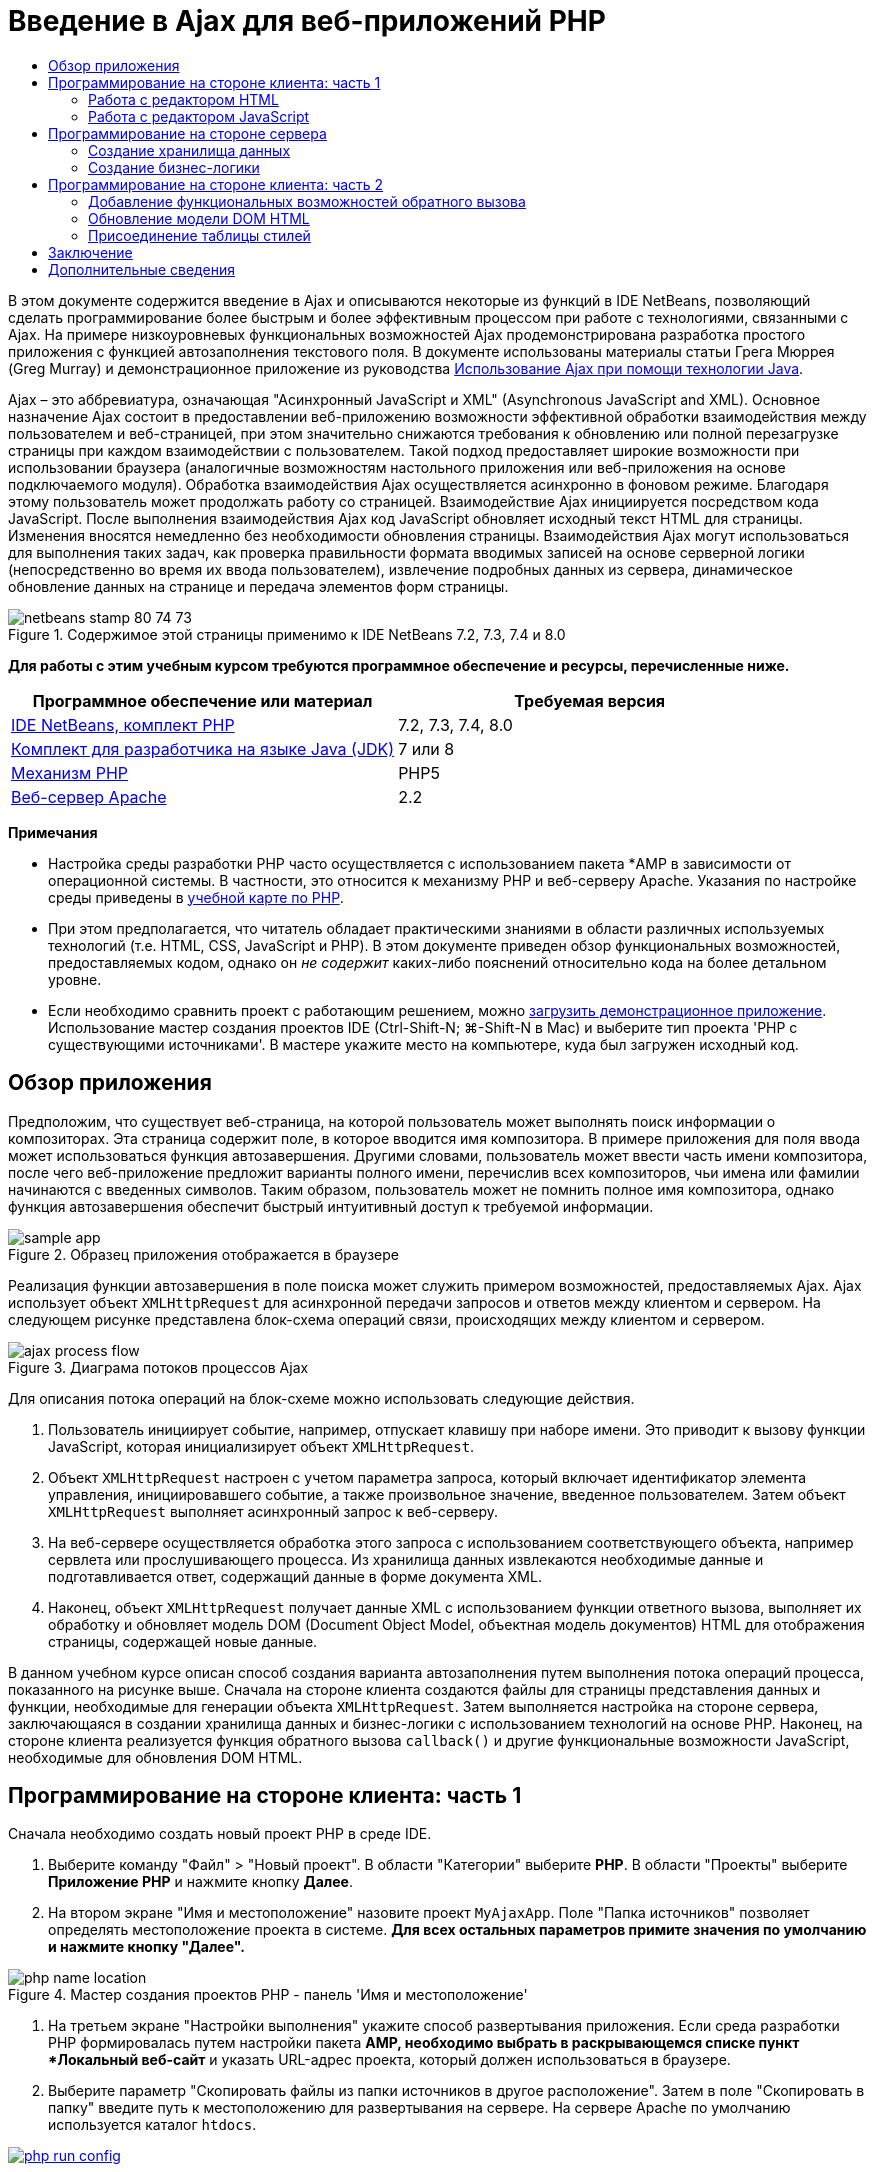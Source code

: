 // 
//     Licensed to the Apache Software Foundation (ASF) under one
//     or more contributor license agreements.  See the NOTICE file
//     distributed with this work for additional information
//     regarding copyright ownership.  The ASF licenses this file
//     to you under the Apache License, Version 2.0 (the
//     "License"); you may not use this file except in compliance
//     with the License.  You may obtain a copy of the License at
// 
//       http://www.apache.org/licenses/LICENSE-2.0
// 
//     Unless required by applicable law or agreed to in writing,
//     software distributed under the License is distributed on an
//     "AS IS" BASIS, WITHOUT WARRANTIES OR CONDITIONS OF ANY
//     KIND, either express or implied.  See the License for the
//     specific language governing permissions and limitations
//     under the License.
//

= Введение в Ajax для веб-приложений PHP
:jbake-type: tutorial
:jbake-tags: tutorials 
:jbake-status: published
:icons: font
:syntax: true
:source-highlighter: pygments
:toc: left
:toc-title:
:description: Введение в Ajax для веб-приложений PHP - Apache NetBeans
:keywords: Apache NetBeans, Tutorials, Введение в Ajax для веб-приложений PHP

В этом документе содержится введение в Ajax и описываются некоторые из функций в IDE NetBeans, позволяющий сделать программирование более быстрым и более эффективным процессом при работе с технологиями, связанными с Ajax. На примере низкоуровневых функциональных возможностей Ajax продемонстрирована разработка простого приложения с функцией автозаполнения текстового поля. В документе использованы материалы статьи Грега Мюррея (Greg Murray) и демонстрационное приложение из руководства link:http://weblogs.java.net/blog/gmurray71/archive/2005/12/using_ajax_with_1.html[+Использование Ajax при помощи технологии Java+].

Ajax – это аббревиатура, означающая "Асинхронный JavaScript и XML" (Asynchronous JavaScript and XML). Основное назначение Ajax состоит в предоставлении веб-приложению возможности эффективной обработки взаимодействия между пользователем и веб-страницей, при этом значительно снижаются требования к обновлению или полной перезагрузке страницы при каждом взаимодействии с пользователем. Такой подход предоставляет широкие возможности при использовании браузера (аналогичные возможностям настольного приложения или веб-приложения на основе подключаемого модуля). Обработка взаимодействия Ajax осуществляется асинхронно в фоновом режиме. Благодаря этому пользователь может продолжать работу со страницей. Взаимодействие Ajax инициируется посредством кода JavaScript. После выполнения взаимодействия Ajax код JavaScript обновляет исходный текст HTML для страницы. Изменения вносятся немедленно без необходимости обновления страницы. Взаимодействия Ajax могут использоваться для выполнения таких задач, как проверка правильности формата вводимых записей на основе серверной логики (непосредственно во время их ввода пользователем), извлечение подробных данных из сервера, динамическое обновление данных на странице и передача элементов форм страницы.


image::images/netbeans-stamp-80-74-73.png[title="Содержимое этой страницы применимо к IDE NetBeans 7.2, 7.3, 7.4 и 8.0"]


*Для работы с этим учебным курсом требуются программное обеспечение и ресурсы, перечисленные ниже.*

|===
|Программное обеспечение или материал |Требуемая версия 

|link:https://netbeans.org/downloads/index.html[+IDE NetBeans, комплект PHP+] |7.2, 7.3, 7.4, 8.0 

|link:http://www.oracle.com/technetwork/java/javase/downloads/index.html[+Комплект для разработчика на языке Java (JDK)+] |7 или 8 

|link:http://www.php.net/downloads.php[+Механизм PHP+] |PHP5 

|link:http://httpd.apache.org/download.cgi[+Веб-сервер Apache+] |2.2 
|===

*Примечания*

* Настройка среды разработки PHP часто осуществляется с использованием пакета *AMP в зависимости от операционной системы. В частности, это относится к механизму PHP и веб-серверу Apache. Указания по настройке среды приведены в link:../../trails/php.html[+учебной карте по PHP+].
* При этом предполагается, что читатель обладает практическими знаниями в области различных используемых технологий (т.е. HTML, CSS, JavaScript и PHP). В этом документе приведен обзор функциональных возможностей, предоставляемых кодом, однако он _не содержит_ каких-либо пояснений относительно кода на более детальном уровне.
* Если необходимо сравнить проект с работающим решением, можно link:https://netbeans.org/projects/samples/downloads/download/Samples%252FPHP%252FMyAjaxApp.zip[+загрузить демонстрационное приложение+]. Использование мастер создания проектов IDE (Ctrl-Shift-N; ⌘-Shift-N в Mac) и выберите тип проекта 'PHP с существующими источниками'. В мастере укажите место на компьютере, куда был загружен исходный код.



[[overview]]
== Обзор приложения

Предположим, что существует веб-страница, на которой пользователь может выполнять поиск информации о композиторах. Эта страница содержит поле, в которое вводится имя композитора. В примере приложения для поля ввода может использоваться функция автозавершения. Другими словами, пользователь может ввести часть имени композитора, после чего веб-приложение предложит варианты полного имени, перечислив всех композиторов, чьи имена или фамилии начинаются с введенных символов. Таким образом, пользователь может не помнить полное имя композитора, однако функция автозавершения обеспечит быстрый интуитивный доступ к требуемой информации.

image::images/sample-app.png[title="Образец приложения отображается в браузере"]

Реализация функции автозавершения в поле поиска может служить примером возможностей, предоставляемых Ajax. Ajax использует объект `XMLHttpRequest` для асинхронной передачи запросов и ответов между клиентом и сервером. На следующем рисунке представлена блок-схема операций связи, происходящих между клиентом и сервером.

image::images/ajax-process-flow.png[title="Диаграма потоков процессов Ajax"]


Для описания потока операций на блок-схеме можно использовать следующие действия.

1. Пользователь инициирует событие, например, отпускает клавишу при наборе имени. Это приводит к вызову функции JavaScript, которая инициализирует объект `XMLHttpRequest`.
2. Объект `XMLHttpRequest` настроен с учетом параметра запроса, который включает идентификатор элемента управления, инициировавшего событие, а также произвольное значение, введенное пользователем. Затем объект `XMLHttpRequest` выполняет асинхронный запрос к веб-серверу.
3. На веб-сервере осуществляется обработка этого запроса с использованием соответствующего объекта, например сервлета или прослушивающего процесса. Из хранилища данных извлекаются необходимые данные и подготавливается ответ, содержащий данные в форме документа XML.
4. Наконец, объект `XMLHttpRequest` получает данные XML с использованием функции ответного вызова, выполняет их обработку и обновляет модель DOM (Document Object Model, объектная модель документов) HTML для отображения страницы, содержащей новые данные.

В данном учебном курсе описан способ создания варианта автозаполнения путем выполнения потока операций процесса, показанного на рисунке выше. Сначала на стороне клиента создаются файлы для страницы представления данных и функции, необходимые для генерации объекта `XMLHttpRequest`. Затем выполняется настройка на стороне сервера, заключающаяся в создании хранилища данных и бизнес-логики с использованием технологий на основе PHP. Наконец, на стороне клиента реализуется функция обратного вызова `callback()` и другие функциональные возможности JavaScript, необходимые для обновления DOM HTML.



[[client1]]
== Программирование на стороне клиента: часть 1

Сначала необходимо создать новый проект PHP в среде IDE.

1. Выберите команду "Файл" > "Новый проект". В области "Категории" выберите *PHP*. В области "Проекты" выберите *Приложение PHP* и нажмите кнопку *Далее*.
2. На втором экране "Имя и местоположение" назовите проект `MyAjaxApp`. Поле "Папка источников" позволяет определять местоположение проекта в системе. *Для всех остальных параметров примите значения по умолчанию и нажмите кнопку "Далее".* 

image::images/php-name-location.png[title="Мастер создания проектов PHP - панель 'Имя и местоположение'"]


. На третьем экране "Настройки выполнения" укажите способ развертывания приложения. Если среда разработки PHP формировалась путем настройки пакета *AMP, необходимо выбрать в раскрывающемся списке пункт *Локальный веб-сайт* и указать URL-адрес проекта, который должен использоваться в браузере.


. Выберите параметр "Скопировать файлы из папки источников в другое расположение". Затем в поле "Скопировать в папку" введите путь к местоположению для развертывания на сервере. На сервере Apache по умолчанию используется каталог `htdocs`. 
[.feature]
--

image::images/php-run-config.png[role="left", link="images/php-run-config.png"]

--


. Нажмите кнопку *Готово*. Среда IDE создает папку проекта в файловой системе, после чего этот проект открывается в среде IDE. 

Также можно использовать мастер проектов для добавления  в проект платформенной поддержки (предоставляется в действии 4 мастера проектов)

В редакторе среды IDE создается и открывается значение страницы `index.php` по умолчанию. Кроме того, проект появляется в окне "Проекты".

image::images/php-proj-win.png[title="В окне 'Проекты' отображается проект MyAjaxApp"]


. Перед написанием программы попробуйте запустить приложение в целях проверки правильности настройки взаимосвязи между средой IDE, сервером и браузером. 

В редакторе среды IDE добавьте оператор `echo` к начальной странице:

[source,php]
----

<?php
    // put your code here
    *echo "<h2>Hello World!</h2>";*
?>

----


. В окне "Проекты" щелкните правой кнопкой мыши узел проекта и выберите команду "Выполнить". В среде IDE открывается браузер по умолчанию, и на экране появляется сообщение "Hello World", только что созданное в `index.php`. 

NOTE:  При возникновении ошибок при настройке проекта или создании соединения между IDE, сервером и браузером более детальное описание см. в разделе link:project-setup.html[+Настройка проекта PHP+]. Дополнительные сведения относительно настройки среды содержатся в link:../../trails/php.html[+учебной карте PHP+].


[[html]]
=== Работа с редактором HTML

image::images/palette.png[title="На палитре отображаются элементы HTML"] 

Теперь, после выполнения проверки правильности настройки среды, можно приступить к преобразованию страницы-указателя в интерфейс автозаполнения, который будет отображаться для пользователей. Поскольку для страницы-указателя не требуются сценарии на стороне сервера, начните с создания страницы HTML и установки ее в качестве точки входа приложения.

Одним из преимуществ использования среды IDE является то, что используемый редактор обеспечивает возможность применения функции автозавершения кода, что позволяет опытным пользователям значительно увеличить свою производительность при написании кода. Редактор среды IDE, как правило, обеспечивает адаптацию к применяемой технологии. Таким образом, при работе со страницей HTML нажатие сочетания клавиш автозавершения кода (CTRL+ПРОБЕЛ) приводит к тому, что пользователю предлагаются варианты тегов HTML и атрибутов. Далее мы увидим, что то же самое справедливо и для других технологий, например, CSS и JavaScript.

Вторым важным преимуществом является возможность использования палитры в среде IDE. Эта палитра предоставляет удобные в работе шаблоны для элементов, часто используемых в технологиях программирования. Необходимо просто выбрать отдельный элемент и перетащить его в определенное место файла, открытого в редакторе исходного кода.

Для отображения крупных значков (как в примере) необходимо щелкнуть палитру правой кнопкой мыши и выбрать пункт "Отображать крупные значки".


1. В окне "Проекты" щелкните правой кнопкой мыши узел проекта `MyAjaxApp` и выберите в меню "Создать" пункт "Файл HTML".
2. В мастере создания файла HTML введите имя файла `index`, затем нажмите кнопку *Готово*. В редакторе открывается созданный файл `index.html`.
3. Замените содержимое файла на следующее:

[source,html]
----

<!DOCTYPE HTML PUBLIC "-//W3C//DTD HTML 4.01 Transitional//EN"
    "http://www.w3.org/TR/html4/loose.dtd">

<html>
    <head>
        <meta http-equiv="Content-Type" content="text/html; charset=UTF-8">
        <title>Auto-Completion using AJAX</title>
    </head>
    <body>
        <h1>Auto-Completion using AJAX</h1>
    </body>
</html>

----


. Для описания назначения текстового поля следует добавить соответствующий пояснительный текст. Непосредственно под тегами `<h1>` можно скопировать и вставить следующий текст:

[source,html]
----

<p>This example shows how you can do real time auto-completion using Asynchronous
    JavaScript and XML (Ajax) interactions.</p>

<p>In the form below enter a name. Possible names that will be completed are displayed
    below the form. For example, try typing in "Bach," "Mozart," or "Stravinsky,"
    then click on one of the selections to see composer details.</p>

----


. Добавьте к странице форму HTML. Для этого можно использовать элементы, содержащиеся в палитре среды IDE. Если палитра не открыта, выберите в главном меню "Окно" > "Палитра". Затем перейдите к узлу "Формы HTML", выберите элемент "Форма" и перетащите его на страницу под только что добавленные теги `<p>`. Появится диалоговое окно "Вставить форму". Введите следующее: 

* Action: response.jsp;
* Method: GET;
* Имя: autofillform

image::images/php-insert-form.png[title="Диалоговое окно 'Вставить форму'"]

Нажмите кнопку "ОК". Теги HTML `<form>` вставляются в страницу, содержащую указанные атрибуты. (Метод GET применяется по умолчанию, и, следовательно, не объявляется явно).



. Добавьте к странице таблицу HTML. В категории палитры "HTML" выберите элемент "Таблица" и перетащите его непосредственно под теги `<form>`. Откроется диалоговое окно "Вставить таблицу". Введите следующее: 

* Рядов : 2
* Столбцов : 2
* Размер границы : 0
* Ширина: 0
* Интервал между ячейками: 0
* Заполнение ячеек: 5

image::images/insert-table.png[title="Диалоговое окно 'Вставить таблицу'"]



. Щелкните правой кнопкой мыши редактор исходного кода и выберите команду "Форматировать". Последует выравнивание кода. Теперь форма должна выглядеть следующим образом:

[source,html]
----

<form name="autofillform" action="autocomplete.php">
  <table border="0" cellpadding="5">
    <thead>
      <tr>
        <th></th>
        <th></th>
      </tr>
    </thead>
    <tbody>
      <tr>
        <td></td>
        <td></td>
      </tr>
      <tr>
        <td></td>
        <td></td>
      </tr>
    </tbody>
  </table>
</form>

----


. В первый столбец первой строки таблицы введите следующий текст (изменения выделены *полужирным шрифтом*):

[source,html]
----

<td>*<strong>Composer Name:</strong>*</td>
----


. Во второй столбец первой строки вручную введите указанный ниже код (вместо перетаскивания поля "Ввод текста" из окна "Палитра").

[source,html]
----

<input type="text"
    size="40"
    id="complete-field"
    onkeyup="doCompletion();">

----
При вводе кода можно использовать встроенную в среду IDE функцию автозавершения кода. Например, введите `<i`, а затем нажмите CTRL+ПРОБЕЛ. Список предлагаемых вариантов выбора отображается под курсором, а в расположенном выше поле появляется описание выбранного элемента. Для получения возможных вариантов выбора при написании кода достаточно в любой момент нажать в редакторе исходного кода сочетание клавиш CTRL+ПРОБЕЛ. Кроме того, при наличии единственного возможного варианта выбора нажатие CTRL+ПРОБЕЛ приведет к автоматическому завершению кода с использованием элемента с этим именем. 
image:images/code-completion.png[title="Нажатие Ctrl-Space инициирует автозавершение кода в редакторе исходного кода"] 
Атрибут `onkeyup`, введенный выше, указывает на функцию JavaScript с именем `doCompletion()`. Эта функция вызывается при каждом нажатии клавиши в текстовом поле формы и соответствует вызову JavaScript на приведенной выше <<flow-diagram,блок-схеме>> Ajax.


. Перед переходом к работе с редактором JavaScript, замените файлом `index.html` файл `index.php` в качестве точки входа приложения. 

Щелкните правой кнопкой мыши узел проекта в окне "Проекты" и выберите команду "Свойства". Выберите категорию *Конфигурация выполнения*, затем введите `index.html` в поле 'Файл индекса'. image:images/php-entry-point.png[title="Укажите точку входа приложения в окне 'Свойства проекта'"]


. Нажмите кнопку "ОК" для подтверждения изменений и закройте окно "Свойства проекта".


. Выполните проект и посмотрите, как он выглядит в браузере. Нажмите кнопку 'Запустить проект' ( image:images/run-project-btn.png[] ). Файл `index.html` открывается в браузере по умолчанию. 

image::images/index-page.png[title="Выполните проект для просмотра его текущего состояния в браузере"]


[[javascript]]
=== Работа с редактором JavaScript

Редактор JavaScript в среде IDE предоставляет целый ряд расширенных возможностей редактирования, таких как интеллектуальное автозавершение кода, семантическое выделение, быстрое переименование, возможности переработки и многие другие функции. Дополнительные сведения о функциях редактирования JavaScript в среде IDE см. в разделе link:http://docs.oracle.com/cd/E50453_01/doc.80/e50452/dev_html_apps.htm#BACFIFIG[+Создание файлов JavaScript+] link:http://www.oracle.com/pls/topic/lookup?ctx=nb8000&id=NBDAG[+Руководства пользователя по разработке приложений в IDE NetBeans+]. Подробную спецификацию см. по адресу link:http://wiki.netbeans.org/JavaScript[+http://wiki.netbeans.org/JavaScript+].

Возможность автозавершения кода JavaScript автоматически предоставляется при кодировании в файлах `.js`, а также внутри тегов `<script>` и при работе с другими технологиями (например, HTML, RHTML, JSP, PHP). При использовании редактора JavaScript среда IDE предоставляет информацию о совместимости с браузерами в зависимости от типов и версий браузеров, указанных на экране "JavaScript Options". Откройте экран "ПараметрыJavaScript", выбрав "Сервис" > "Параметры" ("NetBeans" > "Параметры для Mac"), а затем – "Разное" > "JavaScript".

image::images/php-javascript-options.png[title="Панель 'Параметры' JavaScript"]

Среда IDE предоставляет встроенные возможности поддержки для Firefox, Internet Explorer, Safari и Opera. На экране "Параметры JavaScript" можно также указать версию механизма JavaScript, по отношению к которой применяется автозавершение кода.

Добавьте файл JavaScript к приложению и выполните `doCompletion()`.

1. В окне "Проекты" щелкните правой кнопкой мыши узел проекта и выберите "Создать" > "Файл JavaScript". (Если файл JavaScript отсутствует в списке, выберите "Прочее". Затем выберите файл JavaScript из категории "Web" мастера создания файла.
2. Назовите файл `javascript` и нажмите кнопку "Готово". Новый файл JavaScript появится в окне "Проекты" и может быть открыт в редакторе.
3. Введите приведенный ниже код в файл `javascript.js`.

[source,php]
----

var req;
var isIE;

function init() {
    completeField = document.getElementById("complete-field");
}

function doCompletion() {
        var url = "autocomplete.php?action=complete&amp;id=" + escape(completeField.value);
        req = initRequest();
        req.open("GET", url, true);
        req.onreadystatechange = callback;
        req.send(null);
}

function initRequest() {
    if (window.XMLHttpRequest) {
        if (navigator.userAgent.indexOf('MSIE') != -1) {
            isIE = true;
        }
        return new XMLHttpRequest();
    } else if (window.ActiveXObject) {
        isIE = true;
        return new ActiveXObject("Microsoft.XMLHTTP");
    }
}

----

С помощью этого кода выполняется простая проверка совместимости веб-браузеров Firefox 3 и Internet Explorer версий 6 и 7). Если требуется добавить более надежный код, устраняющий ошибки совместимости, используйте link:http://www.quirksmode.org/js/detect.html[+сценарий для определения браузера+] с веб-сайта link:http://www.quirksmode.org[+http://www.quirksmode.org+].



. Вернитесь к `index.php` и добавьте справочную информацию в файл JavaScript между тегами `<head>`.

[source,html]
----

<script type="text/javascript" src="javascript.js"></script>

----

Для быстрого перехода между страницами, открытыми в редакторе, можно воспользоваться сочетанием клавиш CTRL+TAB.



. Вставьте вызов `init()` после открывающего тега `<body>`.

[source,html]
----

<body *onload="init()"*>

----
Это обеспечит выполнение вызова `init()` при каждой загрузке страницы.

Роль `doCompletion()` состоит в следующем:

* создание URL-адреса к местоположению, содержащему данные, которые могут использоваться на стороне сервера;
* инициализация объекта `XMLHttpRequest`;
* запрос объекта `XMLHttpRequest` для передачи асинхронного запроса в сервер.

Объект `XMLHttpRequest` является основным объектом Ajax и своего рода фактическим стандартным решением для обеспечения асинхронной передачи данных XML по HTTP. _Асинхронное_ взаимодействие подразумевает возможность продолжения обработки браузером событий на странице даже после передачи запроса. Данные передаются в фоновом режиме и могут автоматически загружаться на страницу без необходимости ее обновления.

Следует отметить, что объект `XMLHttpRequest` фактически создается с помощью функции `initRequest()`, которая вызывается функцией `doCompletion()`. Эта функция позволяет выполнять проверку возможности распознавания браузером запроса `XMLHttpRequest`, и – в случае положительного ответа – создавать объект `XMLHttpRequest`. В противном случае, с ее помощью выполняется проверка на `ActiveXObject` (`XMLHttpRequest` для Internet Explorer 6), и если результат идентификации является положительным, создается `ActiveXObject`.

При создании объекта необходимо определить три параметра `XMLHttpRequest`: URL-адрес, метод HTTP (`GET` или `POST`) и допустимость использования асинхронного взаимодействия. В вышеупомянутом примере эти параметры определяются следующим образом:

* URL-адрес `autocomplete.php` и текст, введенный пользователем в поле `complete-field`:

[source,php]
----

var url = "autocomplete.php?action=complete&amp;id=" + escape(completeField.value);
----
* `GET` означает, что взаимодействия HTTP используют метод `GET`;
* `true` означает, что взаимодействие является асинхронным:

[source,php]
----

req.open("GET", url, true);
----

Если взаимодействие определено как асинхронное, необходимо указать функцию обратного вызова. Функция обратного вызова для этого взаимодействия определяется при помощи следующего оператора:


[source,php]
----

req.onreadystatechange = callback;
----

Затем следует определить функцию `callback()`. Взаимодействие HTTP инициируется при вызове `XMLHttpRequest.send()`. Это действие соответствует запросу HTTP, который передается на веб-сервер (см. представленную выше блок-схему).



[[serverside]]
== Программирование на стороне сервера

IDE NetBeans обеспечивает комплексную поддержку для веб-разработок с помощью PHP. Существует возможность настройки среды разработки с использованием пакета *AMP, что позволяет ускорить и упростить редактирование и развертывание в среде IDE. В среде IDE можно настроить окружение с локальным сервером, а также с удаленным, с помощью FTP или SFTP. Также в окне "Параметры PHP" среды IDE можно настроить внешний отладчик, например, link:http://xdebug.org/[+Xdebug+], и настроить тестирование модулей с помощью link:http://www.phpunit.de/[+PHPUnit+]. Выберите в меню "Сервис" пункт "Параметры"; в меню "NetBeans" пункт "Параметры" в Mac OS, а затем переключитесь на вкладку "PHP". Редактор PHP предоставляет стандартные возможности редактирования, такие как автозавершение кода, выделение синтаксиса, выделение случаев использования, переработка, шаблоны кода, всплывающие окна документации, переходы по коду, предупреждения редактора, а в версии NetBeans 6.9 - выделение ошибок синтаксиса. На странице link:../intro-screencasts.html[+Видеокурсы и демонстрации NetBeans+] предоставлены экранные демонстрации работы с PHP.

Для приложений, использующих базы данных, среда IDE обеспечивает всестороннюю поддержку практически всех основных баз данных, в частности MySQL. Для получения дополнительных сведений обратитесь к разделам link:../../articles/mysql.html[+Демо-ролик MySQL NetBeans+] и link:../../../features/ide/database.html[+Интеграция базы данных+].

Бизнес-логика для формируемого приложения автозаполнения предполагает обработку запросов путем извлечения данных из хранилища данных, их последующую подготовку и передачу ответа. В данном случае эта концепция реализована с использованием файла PHP под именем `autocomplete`. Перед началом создания кода для файла необходимо настроить хранилище данных и функциональные возможности, требуемые для доступа к данным со стороны этого файла.

* <<data,Создание хранилища данных>>
* <<business,Создание бизнес-логики>>


[[data]]
=== Создание хранилища данных

В этом простом приложении будет создан класс `Composer`, позволяющий бизнес-логике получать данные из записей в массиве `composers`. Затем будет создан класс `ComposerData`, сохраняющий данные о композиторах с помощью массива.

1. `Щелкните правой кнопкой мыши узел проекта в окне "Проекты" и выберите "Создать > Класс PHP".`
2. Назовите класс `Composer` и нажмите кнопку "Готово". Проект будет создан и открыт в редакторе.
3. Вставьте следующий код в класс (изменения помечены *полужирным шрифтом*).

[source,php]
----

<?php

class Composer {

    *public $id;
    public $firstName;
    public $lastName;
    public $category;

    function __construct($id, $firstName, $lastName, $category) {
        $this->id = $id;
        $this->firstName = $firstName;
        $this->lastName = $lastName;
        $this->category = $category;
    }*
}

?>
----

Создайте класс `ComposerData`.

1. `Щелкните правой кнопкой мыши узел проекта в окне "Проекты" и выберите "Создать > Класс PHP".`
2. Назовите класс `ComposerData` и нажмите кнопку "Готово". Последует создание и открытие проекта в редакторе среды IDE.
3. Добавьте выражение `require` в начало класса, чтобы указать, что классу требуется только что созданный класс `Composer.php` (изменения выделены *полужирным шрифтом*).

[source,php]
----

<?php

*require "Composer.php";*

class ComposerData {

}
----


. Вставьте в класс в редакторе следующий код (изменения выделены *полужирным шрифтом*).

[source,php]
----

<?php

require "Composer.php";

class ComposerData {

    *public $composers;

    function __construct() {
        $this->composers = array(
            new Composer("1", "Johann Sebastian", "Bach", "Baroque"),
            new Composer("2", "Arcangelo", "Corelli", "Baroque"),
            new Composer("3", "George Frideric", "Handel", "Baroque"),
            new Composer("4", "Henry", "Purcell", "Baroque"),
            new Composer("5", "Jean-Philippe", "Rameau", "Baroque"),
            new Composer("6", "Domenico", "Scarlatti", "Baroque"),
            new Composer("7", "Antonio", "Vivaldi", "Baroque"),

            new Composer("8", "Ludwig van", "Beethoven", "Classical"),
            new Composer("9", "Johannes", "Brahms", "Classical"),
            new Composer("10", "Francesco", "Cavalli", "Classical"),
            new Composer("11", "Fryderyk Franciszek", "Chopin", "Classical"),
            new Composer("12", "Antonin", "Dvorak", "Classical"),
            new Composer("13", "Franz Joseph", "Haydn", "Classical"),
            new Composer("14", "Gustav", "Mahler", "Classical"),
            new Composer("15", "Wolfgang Amadeus", "Mozart", "Classical"),
            new Composer("16", "Johann", "Pachelbel", "Classical"),
            new Composer("17", "Gioachino", "Rossini", "Classical"),
            new Composer("18", "Dmitry", "Shostakovich", "Classical"),
            new Composer("19", "Richard", "Wagner", "Classical"),

            new Composer("20", "Louis-Hector", "Berlioz", "Romantic"),
            new Composer("21", "Georges", "Bizet", "Romantic"),
            new Composer("22", "Cesar", "Cui", "Romantic"),
            new Composer("23", "Claude", "Debussy", "Romantic"),
            new Composer("24", "Edward", "Elgar", "Romantic"),
            new Composer("25", "Gabriel", "Faure", "Romantic"),
            new Composer("26", "Cesar", "Franck", "Romantic"),
            new Composer("27", "Edvard", "Grieg", "Romantic"),
            new Composer("28", "Nikolay", "Rimsky-Korsakov", "Romantic"),
            new Composer("29", "Franz Joseph", "Liszt", "Romantic"),

            new Composer("30", "Felix", "Mendelssohn", "Romantic"),
            new Composer("31", "Giacomo", "Puccini", "Romantic"),
            new Composer("32", "Sergei", "Rachmaninoff", "Romantic"),
            new Composer("33", "Camille", "Saint-Saens", "Romantic"),
            new Composer("34", "Franz", "Schubert", "Romantic"),
            new Composer("35", "Robert", "Schumann", "Romantic"),
            new Composer("36", "Jean", "Sibelius", "Romantic"),
            new Composer("37", "Bedrich", "Smetana", "Romantic"),
            new Composer("38", "Richard", "Strauss", "Romantic"),
            new Composer("39", "Pyotr Il'yich", "Tchaikovsky", "Romantic"),
            new Composer("40", "Guiseppe", "Verdi", "Romantic"),

            new Composer("41", "Bela", "Bartok", "Post-Romantic"),
            new Composer("42", "Leonard", "Bernstein", "Post-Romantic"),
            new Composer("43", "Benjamin", "Britten", "Post-Romantic"),
            new Composer("44", "John", "Cage", "Post-Romantic"),
            new Composer("45", "Aaron", "Copland", "Post-Romantic"),
            new Composer("46", "George", "Gershwin", "Post-Romantic"),
            new Composer("47", "Sergey", "Prokofiev", "Post-Romantic"),
            new Composer("48", "Maurice", "Ravel", "Post-Romantic"),
            new Composer("49", "Igor", "Stravinsky", "Post-Romantic"),
            new Composer("50", "Carl", "Orff", "Post-Romantic"),
        );
    }*
}

?>

----


[[business]]
=== Создание бизнес-логики

Создайте сервлет для обработки URL-адреса `autocomplete`, получаемого при входящем запросе. Вместо создания нового файла PHP с помощью мастера создания файлов, как показано в прошлом разделе, измените для этой цели существующий файл `index.php`.

1. В окне "Проекты" щелкните узел файла `index.php`. Появляется поле редактирования имени файла. 

image::images/edit-file-name.png[title="Щелкните узлы файлов для редактирования имен"]



. Назовите файл `autocomplete` и нажмите ENTER. Дважды щелкните файл `autocomplete.php`, чтобы открыть его в редакторе.


. Замените код файла на следующий.

[source,php]
----

<?php

require_once("ComposerData.php");

session_start();

$composerData = new ComposerData();
$composers = $composerData->composers;

$results = array();
$namesAdded = false;

// simple matching for start of first or last name, or both
if(isset($_GET['action']) &amp;&amp; $_GET['action'] == "complete") {
    foreach($composers as $composer) {
        if(!is_numeric($_GET['id']) &amp;&amp;

            // if id matches first name
            (stripos($composer->firstName, $_GET['id']) === 0 ||

            // if id matches last name
            stripos($composer->lastName, $_GET['id']) === 0) ||

            // if id matches full name
            stripos($composer->firstName." ".$composer->lastName, $_GET['id']) === 0) {

                $results[] = $composer;
        }
    }

    // prepare xml data
    if(sizeof($results) != 0) {
        header('Content-type: text/xml');
        echo "<composers>";
        foreach($results as $result) {
            echo "<composer>";
            echo "<id>" . $result->id . "</id>";
            echo "<firstName>" . $result->firstName . "</firstName>";
            echo "<lastName>" . $result->lastName . "</lastName>";
            echo "</composer>";
        }
        echo "</composers>";
    }
}

// if user chooses from pop-up box
if(isset($_GET['action']) &amp;&amp; isset($_GET['id']) &amp;&amp; $_GET['action'] == "lookup") {
    foreach($composers as $composer) {
        if($composer->id == $_GET['id']) {
            $_SESSION ["id"] = $composer->id;
            $_SESSION ["firstName"] = $composer->firstName;
            $_SESSION ["lastName"] = $composer->lastName;
            $_SESSION ["category"] = $composer->category;

            header("Location: composerView.php");
        }
    }
}

?>
----

NOTE:  Файл composerView.php в данном учебном курсе не описывается. Этот файл можно создать для просмотра итоговых результатов поиска. Образец файла включен в link:https://netbeans.org/projects/samples/downloads/download/Samples%252FPHP%252FMyAjaxApp.zip[+образец приложения+].

Итак, создание кода на стороне сервера для обработки с использованием Ajax не требует каких-либо новых знаний. Для случаев, когда требуется обмен документами XML, тип содержимого ответа должен иметь значение `text/xml`. Кроме того, Ajax позволяет осуществлять обмен простыми текстами или даже фрагментами JavaScript, которые могут анализироваться или выполняться с использованием функции обратного вызова на стороне клиента. Обратите внимание на то, что некоторые браузеры могут кэшировать результаты, следовательно, может потребоваться установка заголовка HTTP "Cache-Control" на `no-cache`.

В этом примере файл `autocomplete.php` генерирует документ XML, содержащий всех композиторов, имя или фамилия которых начинается с введенных пользователем символов. Этот документ соответствует данным XML, описанным в приведенной выше блок-схеме. Ниже приведен пример документа XML, который возвращается в объект `XMLHttpRequest`:


[source,xml]
----

<composers>
    <composer>
        <id>12</id>
        <firstName>Antonin</firstName>
        <lastName>Dvorak</lastName>
    </composer>
    <composer>
        <id>45</id>
        <firstName>Aaron</firstName>
        <lastName>Copland</lastName>
    </composer>
    <composer>
        <id>7</id>
        <firstName>Antonio</firstName>
        <lastName>Vivaldi</lastName>
    </composer>
    <composer>
        <id>2</id>
        <firstName>Arcangelo</firstName>
        <lastName>Corelli</lastName>
    </composer>
</composers>

----



[[client2]]
== Программирование на стороне клиента: часть 2

Следует определить функцию обратного вызова для обработки ответа сервера и добавить функциональные возможности, необходимые для отражения изменений на просматриваемой пользователем странице. В этом случае потребуется внести изменения в модель DOM HTML. Наконец, для добавления простой таблицы стилей к странице представления можно использовать редактор CSS среды IDE.

* <<callback,Добавление функциональных возможностей обратного вызова>>
* <<htmldom,Обновление модели DOM HTML>>
* <<stylesheet,Присоединение таблицы стилей>>


[[callback]]
=== Добавление функциональных возможностей обратного вызова

Асинхронный вызов функции обратного вызова выполняется на определенных этапах взаимодействия HTTP – при изменении свойства `readyState` объекта `XMLHttpRequest`. В разрабатываемом приложении в качестве функции обратного вызова используется `callback()`. Следует помнить о том, что `callback` в `doCompletion()` была определена как свойство `XMLHttpRequest.onreadystatechange` для функции. Теперь можно реализовать функцию обратного вызова следующим образом.

1. Откройте `javascript.js` в редакторе и введите указанный ниже код.

[source,java]
----

function callback() {
    if (req.readyState == 4) {
        if (req.status == 200) {
            parseMessages(req.responseXML);
        }
    }
}

----

Значение "4" состояния `readyState` означает успешное выполнение взаимодействия HTTP. Интерфейс API для `XMLHttpRequest.readState` указывает на наличие 5 возможных значений, которые могут быть использованы при настройке. Это:

|===
|Значение `readyState` |Определение состояния объекта 

|0 |не инициализировано 

|1 |загрузка 

|2 |загружено 

|3 |интерактивный режим 

|4 |выполнено 
|===

Обратите внимание, что функция `parseMessages()` вызывается, только если `XMLHttpRequest.readyState` находится в состоянии "4", а `status` – определение кода состояния HTTP запроса – имеет значение "200", что указывает на успешное выполнение. Метод ` parseMessages()`будет определен далее в разделе <<htmldom,Обновление модели DOM HTML>>.


[[htmldom]]
=== Обновление модели DOM HTML

Функция `parseMessages()` позволяет выполнять обработку входящих данных XML. При этом, в указанной функции используются несколько вспомогательных функций, например `appendComposer()`, `getElementY()` и `clearTable()`. Кроме того, необходимо ввести новые элементы для страницы-указателя, например, вторую таблицу HTML, которая служит в качестве поля автозавершения, и идентификаторы для элементов, обеспечивающие возможность вызова в `javascript.js`. Наконец, следует создать новые переменные, соответствующие идентификаторам элементов в `index.php`, инициализировать их в предварительно реализованной функции `init()` и добавить определенные функциональные возможности, используемые при каждой загрузке `index.php`.

NOTE:  Функции и элементы, которые создаются в следующих действиях, являются взаимозависимыми. После выполнения рекомендаций, приведенных в этом разделе, необходимо выполнить тщательную проверку реализованного кода.

1. Откройте `index.php` в редакторе и введите указанный ниже код во вторую строку предварительно созданной таблицы HTML.

[source,xml]
----

<tr>
    *<td id="auto-row" colspan="2">

    <td/>*
</tr>
----
Эта строка с идентификатором "`auto-row`" служит меткой для кода JavaScript, который вставляет новую таблицу HTML для формирования окна автозавершения.


. Откройте файл `javascript.js` в редакторе и добавьте к верхнему фрагменту файла следующие переменные.

[source,java]
----

var completeField;
var completeTable;
var autoRow;
----


. Добавьте следующие строки (выделенные *полужирным шрифтом*) к функции `init()`.

[source,java]
----

function init() {
    completeField = document.getElementById("complete-field");
    *completeTable = document.createElement("table");
    completeTable.setAttribute("class", "popupBox");
    completeTable.setAttribute("style", "display: none");
    autoRow = document.getElementById("auto-row");
    autoRow.appendChild(completeTable);
    completeTable.style.top = getElementY(autoRow) + "px";*
}
----
Одна из целей `init()` состоит в обеспечении доступности элементов в `index.php` для других функций, используемых в целях изменения DOM страницы-указателя. Указанный выше сценарий создает новую `таблицу` HTML, добавляет класс `popupBox` и меняет стиль элемента на `display: none`. Наконец, он обращается к элементу с `id` `auto-row` и вставляет в него новую `таблицу`. Иными словами, измененный код HTML после выполнения кода выглядит следующим образом.

[source,xml]
----

<tr>
    <td id="auto-row" colspan="2">
        *<table class="popupBox" style="display: none"></table>*
    <td/>
</tr>
----


. Добавьте `appendComposer()` в `javascript.js`.

[source,java]
----

function appendComposer(firstName,lastName,composerId) {

    var row;
    var cell;
    var linkElement;

    if (isIE) {
        completeTable.style.display = 'block';
        row = completeTable.insertRow(completeTable.rows.length);
        cell = row.insertCell(0);
    } else {
        completeTable.style.display = 'table';
        row = document.createElement("tr");
        cell = document.createElement("td");
        row.appendChild(cell);
        completeTable.appendChild(row);
    }

    cell.className = "popupCell";

    linkElement = document.createElement("a");
    linkElement.className = "popupItem";
    linkElement.setAttribute("href", "autocomplete.php?action=lookup&amp;id=" + composerId);
    linkElement.appendChild(document.createTextNode(firstName + " " + lastName));
    cell.appendChild(linkElement);
}
----
Эта функция позволяет создавать новую строку таблицы и вставлять в нее ссылку на композитора с использованием данных, передаваемых в функцию посредством соответствующих трех параметров, а затем вставлять эту строку в элемент `complete-table` страницы-указателя.


. Добавьте `clearTable()` в `javascript.js`.

[source,java]
----

function clearTable() {
    if (completeTable.getElementsByTagName("tr").length > 0) {
        completeTable.style.display = 'none';
        for (loop = completeTable.childNodes.length -1; loop >= 0 ; loop--) {
            completeTable.removeChild(completeTable.childNodes[loop]);
        }
    }
}
----
Эта функция позволяет скрывать элемент `complete-table` (т.е. делать его невидимым), но не удаляет какие-либо существующие записи имен композиторов, созданные ранее.


. Добавьте `getElementY()` в `javascript.js`.

[source,java]
----

function getElementY(element){

    var targetTop = 0;

    if (element.offsetParent) {
        while (element.offsetParent) {
            targetTop += element.offsetTop;
            element = element.offsetParent;
        }
    } else if (element.y) {
        targetTop += element.y;
    }
    return targetTop;
}
----
Указанная функция применяется для определения вертикальной позиции исходного элемента. Это является необходимым, поскольку фактическое расположение элемента при его отображении часто зависит от типа и версии браузера. Следует отметить, что при отображении на экране элемент `complete-table`, содержащий имена композиторов, перемещается в нижнюю правую часть таблицы, в которой он расположен. Правильное расположение по высоте определяется `getElementY()`. 

NOTE:  См. link:http://www.quirksmode.org/js/findpos.html[+это описание+] `смещения` в link:http://www.quirksmode.org/[+http://www.quirksmode.org/+].



. Для вызова `clearTable()` при каждом получении данных с сервера можно соответствующим образом изменить функцию `callback()`. Поэтому любые скомбинированные записи, существующие в окне автозавершения, удаляются до того, как выполняется заполнение новыми записями.

[source,java]
----

function callback() {

    *clearTable();*

    if (req.readyState == 4) {
        if (req.status == 200) {
            parseMessages(req.responseXML);
        }
    }
}
----


. Добавьте `parseMessages()` в `javascript.js`.

[source,java]
----

function parseMessages(responseXML) {

    // no matches returned
    if (responseXML == null) {
        return false;
    } else {

        var composers = responseXML.getElementsByTagName("composers")[0];

        if (composers.childNodes.length > 0) {
            completeTable.setAttribute("bordercolor", "black");
            completeTable.setAttribute("border", "1");

            for (loop = 0; loop < composers.childNodes.length; loop++) {
                var composer = composers.childNodes[loop];
                var firstName = composer.getElementsByTagName("firstName")[0];
                var lastName = composer.getElementsByTagName("lastName")[0];
                var composerId = composer.getElementsByTagName("id")[0];
                appendComposer(firstName.childNodes[0].nodeValue,
                    lastName.childNodes[0].nodeValue,
                    composerId.childNodes[0].nodeValue);
            }
        }
    }
}
----

Функция `parseMessages()` получает в качестве параметра объектное представление документа XML, возвращаемое файлом `autocomplete.php`. С программной точки зрения, функция исследует документ XML и извлекает `firstName`, `lastName` и `id` каждой записи, а затем передает эти данные в `appendComposer()`. Это приводит к динамическому обновлению содержимого элемента `complete-table`. Например, запись, которая генерируется и вставляется в `complete-table`, может выглядеть следующим образом:


[source,xml]
----

<tr>
    <td class="popupCell">
        <a class="popupItem" href="autocomplete?action=lookup&amp;id=12">Antonin Dvorak</a>
    </td>
</tr>

----

Динамическое обновление элемента `complete-table` соответствует последнему этапу потока процесса передачи данных, который выполняется во время обмена данными на основе Ajax. Это обновление соответствует передаче данных HTML и CSS на страницу представления, как показано на приведенной выше <<flow-diagram,блок-схеме>>.


[[stylesheet]]
=== Присоединение таблицы стилей

На данном этапе создан весь код, необходимый для реализации функциональных возможностей приложения. Теперь для проверки результатов следует попытаться запустить приложение.

1. Выполните проект и посмотрите, как он выглядит в браузере. Нажмите кнопку 'Запустить проект' ( image:images/run-project-btn.png[] ). В браузере отображается файл `index.html`. 
image:images/no-css.png[title="Успешное развертывание без таблицы стилей"]

Для присоединения к приложению таблицы стилей достаточно просто создать файл .css и ссылку на этот файл со страниц представления. При работе с файлами CSS среда IDE предоставляет поддержку автозавершения кода, а также некоторые другие возможности для упрощения процесса создания правил таблицы стилей. В частности, это следующие возможности:

* *Конструктор стилей CSS:* интерфейс, разработанный для создания правил с использованием определенного набора элементов управления и оформления. ("Окно > Прочие> Конструктор стилей CSS")
* *"Предварительный просмотр CSS": *окно предварительного просмотра, в котором при помещении курсора внутри правила отображается стандартный текст, соответствующий блоку объявления этого правила. ("Окно > Прочие> Предварительный просмотр CSS")
* *Редактор правил стиля: *диалоговое окно, позволяющее создавать правила на основе классов, идентификаторов и элементов HTML и определять их положение в иерархии документа. Кнопка ('Создать правило' ( image:images/style-rule-editor-btn.png[] ), расположенная в верхнем левом углу панели инструментов редактора CSS)

В среде IDE NetBeans 6.9 предоставляется поддержка функций "Реорганизация в связи с переименованием" и "Поиск использований". Эта поддержка доступна не только в файлах CSS, но и во всех файлах, содержащих внедренный код CSS (например, HTML и PHP). Классы CSS, идентификаторы и элементы типов могут реорганизовываться во всех файлах проекта. Для использования поддержки реорганизации нажмите сочетание клавиш CTRL+R внутри элемента CSS и в появившемся диалоговом окне выполните переименование. Перед переименованием можно выполнить предпросмотр изменений. Для использования поддержки поиска использований, щелкните элемент CSS правой кнопкой мыши и выберите пункт "Поиск использований". Подробности приведены в link:http://wiki.netbeans.org/wiki/index.php?title=NewAndNoteworthy69m1&section=T-25#Web_Languages[+NewAndNoteworthy69m1+].

Для присоединения таблицы стилей к приложению выполните следующие действия.

1. В окне "Проекты" щелкните правой кнопкой мыши узел проекта и выберите команду "Создать" > "Каскадная таблица стилей". Если пункт "Каскадная таблица стилей" в списке отсутствует, выберите "Прочие". Затем выберите "Каскадная таблица стилей" из категории "Web" в мастере создания файла.
2. В текстовом поле "Имя файла CSS" введите `stylesheet`.
3. Нажмите кнопку "Завершить". Новый файл появится в окне "Проекты" и откроется в редакторе среды IDE.
4. В `stylesheet.css` введите следующие правила. При необходимости просмотра предложений можно использовать поддержку автозавершения кода среды IDE путем нажатия CTRL+ПРОБЕЛ.

[source,java]
----

body {
   font-family: sans-serif;
   font-size: smaller;
   padding: 50px;
   color: #555;
   width: 650px;
}

h1 {
   letter-spacing: 6px;
   font-size: 1.6em;
   color: #be7429;
   font-weight: bold;
}

h2 {
   text-align: left;
   letter-spacing: 6px;
   font-size: 1.4em;
   color: #be7429;
   font-weight: normal;
   width: 450px;
}

table {
   width: 550px;
   padding: 10px;
   background-color: #c5e7e0;
}

td {
   padding: 10px;
}

a {
  color: #be7429;
  text-decoration: none;
}

a:hover {
  text-decoration: underline;
}

.popupBox {
  position: absolute;
  top: 170px;
  left: 140px;
}

.popupCell {
   background-color: #fffafa;
}

.popupCell:hover {
  background-color: #f5ebe9;
}

.popupItem {
  color: #333;
  text-decoration: none;
  font-size: 1.2em;
}
----

Выполните проверку кода CSS, щелкнув редактор CSS правой кнопкой мыши и выбрав команду "Проверить CSS". В окне "Вывод" можно просмотреть все ошибки ("Окно" > "Вывод").



. Перейдите к странице `index.php` в редакторе и добавьте справочную информацию в таблицу стилей между тегами `<head>`.

[source,java]
----

<link rel="stylesheet" type="text/css" href="stylesheet.css">

----


. Выполните проект еще раз. В браузере отображается страница-указатель с созданной таблицей стилей. При каждом вводе символа на сервер передается асинхронный запрос, который возвращается с данными XML, подготовленными при помощи `AutoCompleteServlet`. При вводе последующих символов количество вариантов имен композиторов уменьшается, и на экране появляется новый список соответствий.



[[conclusion]]
== Заключение

Это заключительный раздел руководства "Введение в Ajax". Авторы полагают, что к настоящему времени у пользователей сформировалось четкое представление о том, каким образом Ajax поддерживает обмен информацией по HTTP в фоновом режиме и выполняет динамическое обновление страницы на основе полученных результатов.

Следует отметить, что разработанное приложение имеет ряд недостатков, например, при выборе имени композитора из поля автозавершения пользователь не получает какого-либо результата. Для получения дополнительных сведений о реализации подобного приложения с использованием технологии PHP link:https://netbeans.org/projects/samples/downloads/download/Samples%252FPHP%252FMyAjaxApp.zip[+загрузите пример приложения+]. Кроме того, существует возможность выполнения проверки достоверности в целях предотвращения запроса пользователем имени, не существующего в хранилище данных. Для более подробного ознакомления с этими приемами обратитесь к учебным курсам в link:../../trails/php.html[+учебной карте по PHP NetBeans+].

link:/about/contact_form.html?to=3&subject=Feedback: Introduction to Ajax (PHP)[+Мы ждем ваших отзывов+]



[[seeAlso]]
== Дополнительные сведения

Для получения дополнительных сведений о технологиях Ajax и PHP на link:https://netbeans.org/[+netbeans.org+] можно воспользоваться следующими материалами:

* link:wish-list-tutorial-main-page.html[+Создание приложения "Wish List" типа CRUD с использованием технологии PHP+]. Учебный курс из 9 этапов, в котором описано создание приложения типа CRUD с использованием поддержки PHP в среде IDE.
* link:../../docs/web/js-toolkits-jquery.html[+Использование jQuery для улучшения внешнего вида веб-страницы и упрощения работы с ней+]. Показывает способ интеграции ядра jQuery и библиотек пользовательского интерфейса в проект NetBeans.
* link:../../docs/web/js-toolkits-dojo.html[+Подключение дерева Dojo к списку ArrayList с помощью JSON+]. Данный документ основан на практическом примере JavaOne. В нем демонстрируются способы внедрения элемента оформления "Дерево Dojo" в веб-страницу и способы управления реакцией стороны сервера на запросы дерева в формате JSON.
